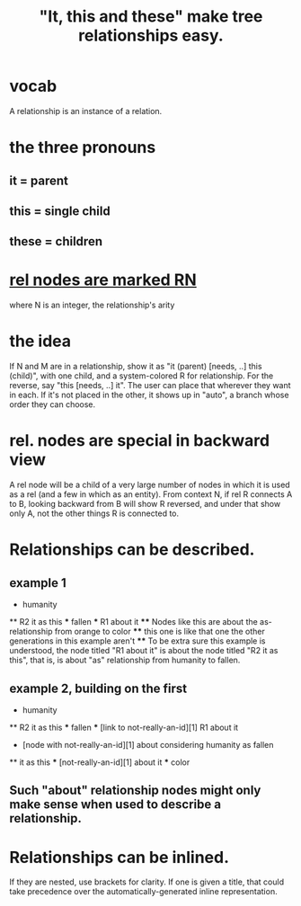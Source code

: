 :PROPERTIES:
:ID:       2cacb9e0-074a-4ae7-a889-b170a355923f
:ROAM_ALIASES: "It, this and these make tree relationships easy."
:END:
#+title: "It, this and these" make tree relationships easy.
* vocab
  A relationship is an instance of a relation.
* the three pronouns
** it = parent
** this = single child
** these = children
* [[id:2323989f-faf4-480b-845a-7e15356e5683][rel nodes are marked RN]]
  where N is an integer, the relationship's arity
* the idea
  If N and M are in a relationship,
  show it as "it (parent) [needs, ..] this (child)",
  with one child, and a system-colored R for relationship.
  For the reverse, say "this [needs, ..] it".
  The user can place that wherever they want in each.
  If it's not placed in the other,
  it shows up in "auto",
  a branch whose order they can choose.
* rel. nodes are special in backward view
  A rel node will be a child of a very large number of
  nodes in which it is used as a rel
  (and a few in which as an entity).
  From context N, if rel R connects A to B,
  looking backward from B will show R reversed,
  and under that show only A,
  not the other things R is connected to.
* Relationships can be described.
** example 1
   * humanity
   ** R2 it as this
   *** fallen
   *** R1 about it
   **** Nodes like this are about the as-relationship
        from orange to color
   **** this one is like that one
        the other generations in this example aren't
   **** To be extra sure this example is understood,
        the node titled "R1 about it" is about
        the node titled "R2 it as this",
        that is, is about "as" relationship
        from humanity to fallen.
** example 2, building on the first
   * humanity
   ** R2 it as this
   *** fallen
   *** [link to not-really-an-id][1] R1 about it

   * [node with not-really-an-id][1] about considering humanity as fallen
   ** it as this
   *** [not-really-an-id][1] about it
   *** color
** Such "about" relationship nodes might only make sense when used to describe a relationship.
* Relationships can be inlined.
  If they are nested, use brackets for clarity.
  If one is given a title, that could take precedence over the automatically-generated inline representation.
